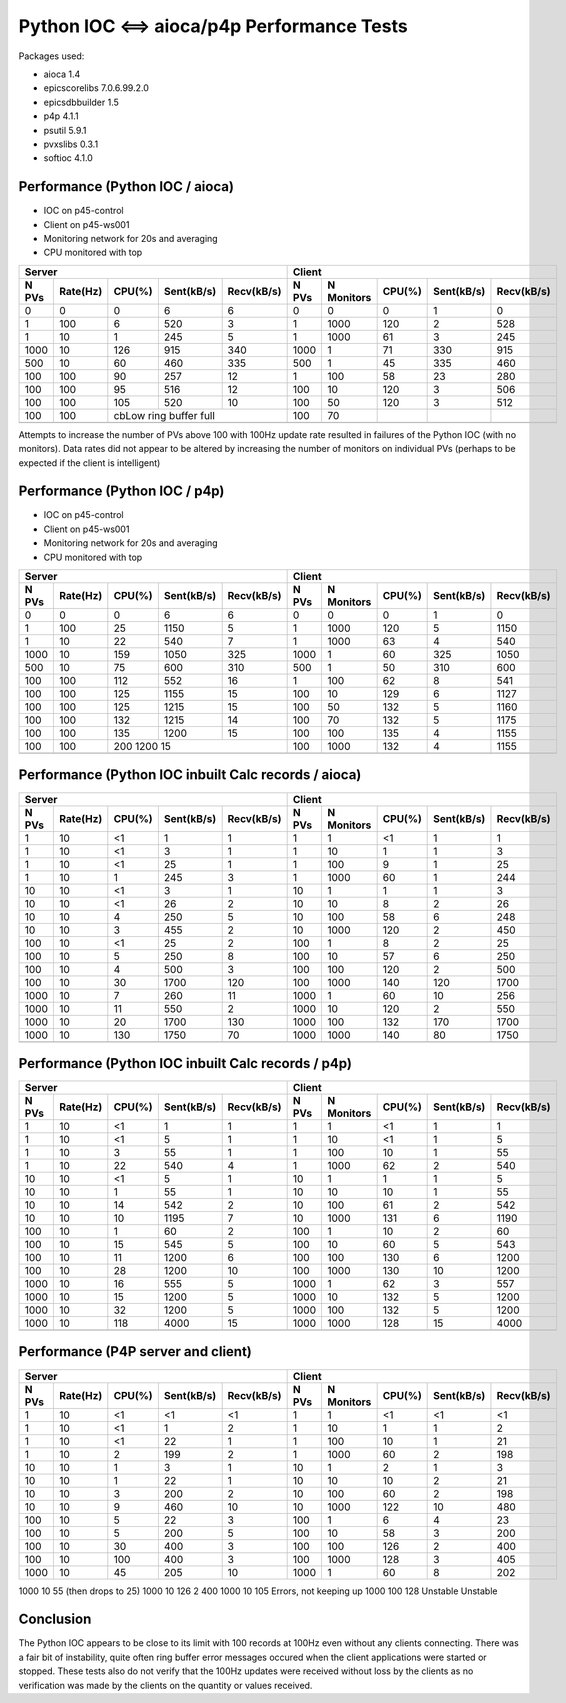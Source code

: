 Python IOC <==> aioca/p4p Performance Tests
===========================================

Packages used:

- aioca             1.4
- epicscorelibs     7.0.6.99.2.0
- epicsdbbuilder    1.5
- p4p               4.1.1
- psutil            5.9.1
- pvxslibs          0.3.1
- softioc           4.1.0


Performance (Python IOC / aioca)
********************************

- IOC on p45-control
- Client on p45-ws001
- Monitoring network for 20s and averaging
- CPU monitored with top


=====  ========  ======  ==========  ==========  ======  ==========  ======  ==========  ==========
Server                                           Client
-----------------------------------------------  --------------------------------------------------
N PVs  Rate(Hz)  CPU(%)  Sent(kB/s)  Recv(kB/s)  N PVs   N Monitors  CPU(%)  Sent(kB/s)  Recv(kB/s)
=====  ========  ======  ==========  ==========  ======  ==========  ======  ==========  ==========
0      0         0       6           6           0       0           0       1           0
1      100       6       520         3           1       1000        120     2           528
1      10        1       245         5           1       1000        61      3           245
1000   10        126     915         340         1000    1           71      330         915
500    10        60      460         335         500     1           45      335         460
100    100       90      257         12          1       100         58      23          280
100    100       95      516         12          100     10          120     3           506
100    100       105     520         10          100     50          120     3           512
100    100       cbLow ring buffer full          100     70          
-----  --------  ------------------------------  ------  ----------  ------  ----------  ----------
=====  ========  ======  ==========  ==========  ======  ==========  ======  ==========  ==========


Attempts to increase the number of PVs above 100 with 100Hz update rate resulted in failures of the
Python IOC (with no monitors).  Data rates did not appear to be altered by increasing the number of 
monitors on individual PVs (perhaps to be expected if the client is intelligent)



Performance (Python IOC / p4p)
******************************

- IOC on p45-control
- Client on p45-ws001
- Monitoring network for 20s and averaging
- CPU monitored with top


=====  ========  ======  ==========  ==========  ======  ==========  ======  ==========  ==========
Server                                           Client
-----------------------------------------------  --------------------------------------------------
N PVs  Rate(Hz)  CPU(%)  Sent(kB/s)  Recv(kB/s)  N PVs   N Monitors  CPU(%)  Sent(kB/s)  Recv(kB/s)
=====  ========  ======  ==========  ==========  ======  ==========  ======  ==========  ==========
0      0         0       6           6           0       0           0       1           0
1      100       25      1150        5           1       1000        120     5           1150
1      10        22      540         7           1       1000        63      4           540
1000   10        159     1050        325         1000    1           60      325         1050
500    10        75      600         310         500     1           50      310         600
100    100       112     552         16          1       100         62      8           541
100    100       125     1155        15          100     10          129     6           1127
100    100       125     1215        15          100     50          132     5           1160
100    100       132     1215        14          100     70          132     5           1175
100    100       135     1200        15          100     100         135     4           1155
100    100       200     1200        15          100     1000        132     4           1155
-----  --------  ------------------------------  ------  ----------  ------  ----------  ----------
=====  ========  ======  ==========  ==========  ======  ==========  ======  ==========  ==========



Performance (Python IOC inbuilt Calc records / aioca)
*****************************************************

=====  ========  ======  ==========  ==========  ======  ==========  ======  ==========  ==========
Server                                           Client
-----------------------------------------------  --------------------------------------------------
N PVs  Rate(Hz)  CPU(%)  Sent(kB/s)  Recv(kB/s)  N PVs   N Monitors  CPU(%)  Sent(kB/s)  Recv(kB/s)
=====  ========  ======  ==========  ==========  ======  ==========  ======  ==========  ==========
1      10        <1      1           1           1       1           <1      1           1
1      10        <1      3           1           1       10          1       1           3
1      10        <1      25          1           1       100         9       1           25
1      10        1       245         3           1       1000        60      1           244
10     10        <1      3           1           10      1           1       1           3 
10     10        <1      26          2           10      10          8       2           26
10     10        4       250         5           10      100         58      6           248
10     10        3       455         2           10      1000        120     2           450 
100    10        <1      25          2           100     1           8       2           25
100    10        5       250         8           100     10          57      6           250
100    10        4       500         3           100     100         120     2           500
100    10        30      1700        120         100     1000        140     120         1700
1000   10        7       260         11          1000    1           60      10          256    
1000   10        11      550         2           1000    10          120     2           550   
1000   10        20      1700        130         1000    100         132     170         1700   
1000   10        130     1750        70          1000    1000        140     80          1750   
-----  --------  ------  ----------  ----------  ------  ----------  ------  ----------  ----------
=====  ========  ======  ==========  ==========  ======  ==========  ======  ==========  ==========


Performance (Python IOC inbuilt Calc records / p4p)
***************************************************

=====  ========  ======  ==========  ==========  ======  ==========  ======  ==========  ==========
Server                                           Client
-----------------------------------------------  --------------------------------------------------
N PVs  Rate(Hz)  CPU(%)  Sent(kB/s)  Recv(kB/s)  N PVs   N Monitors  CPU(%)  Sent(kB/s)  Recv(kB/s)
=====  ========  ======  ==========  ==========  ======  ==========  ======  ==========  ==========
1      10        <1      1           1           1       1           <1      1           1
1      10        <1      5           1           1       10          <1      1           5
1      10        3       55          1           1       100         10      1           55
1      10        22      540         4           1       1000        62      2           540
10     10        <1      5           1           10      1           1       1           5
10     10        1       55          1           10      10          10      1           55
10     10        14      542         2           10      100         61      2           542 
10     10        10      1195        7           10      1000        131     6           1190
100    10        1       60          2           100     1           10      2           60
100    10        15      545         5           100     10          60      5           543
100    10        11      1200        6           100     100         130     6           1200
100    10        28      1200        10          100     1000        130     10          1200
1000   10        16      555         5           1000    1           62      3           557
1000   10        15      1200        5           1000    10          132     5           1200
1000   10        32      1200        5           1000    100         132     5           1200
1000   10        118     4000        15          1000    1000        128     15          4000
-----  --------  ------  ----------  ----------  ------  ----------  ------  ----------  ----------
=====  ========  ======  ==========  ==========  ======  ==========  ======  ==========  ==========


Performance (P4P server and client)
***********************************


=====  ========  ======  ==========  ==========  ======  ==========  ======  ==========  ==========
Server                                           Client
-----------------------------------------------  --------------------------------------------------
N PVs  Rate(Hz)  CPU(%)  Sent(kB/s)  Recv(kB/s)  N PVs   N Monitors  CPU(%)  Sent(kB/s)  Recv(kB/s)
=====  ========  ======  ==========  ==========  ======  ==========  ======  ==========  ==========
1      10        <1      <1          <1          1       1           <1      <1          <1
1      10        <1      1           2           1       10          1       1           2
1      10        <1      22          1           1       100         10      1           21
1      10        2       199         2           1       1000        60      2           198
10     10        1       3           1           10      1           2       1           3
10     10        1       22          1           10      10          10      2           21
10     10        3       200         2           10      100         60      2           198
10     10        9       460         10          10      1000        122     10          480
100    10        5       22          3           100     1           6       4           23
100    10        5       200         5           100     10          58      3           200
100    10        30      400         3           100     100         126     2           400
100    10        100     400         3           100     1000        128     3           405
1000   10        45      205         10          1000    1           60      8           202
=====  ========  ======  ==========  ==========  ======  ==========  ======  ==========  ==========


1000   10        55 (then drops to 25)           1000    10          126     2           400
1000   10        105 Errors, not keeping up      1000    100         128     Unstable    Unstable



Conclusion
**********

The Python IOC appears to be close to its limit with 100 records at 100Hz even without any clients connecting.
There was a fair bit of instability, quite often ring buffer error messages occured when the client applications
were started or stopped.
These tests also do not verify that the 100Hz updates were received without loss by the clients as no verification
was made by the clients on the quantity or values received.
